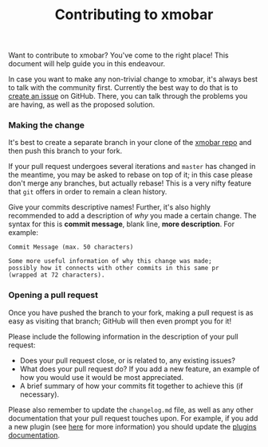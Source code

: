 #+title: Contributing to xmobar

Want to contribute to xmobar? You've come to the right place! This
document will help guide you in this endeavour.

In case you want to make any non-trivial change to xmobar, it's always
best to talk with the community first. Currently the best way to do that
is to [[https://github.com/jaor/xmobar/issues/new][create an issue]] on GitHub. There, you can talk through the
problems you are having, as well as the proposed solution.

*** Making the change

    It's best to create a separate branch in your clone of the [[https://github.com/jaor/xmobar/][xmobar
    repo]] and then push this branch to your fork.

    If your pull request undergoes several iterations and =master= has
    changed in the meantime, you may be asked to rebase on top of it;
    in this case please don't merge any branches, but actually rebase!
    This is a very nifty feature that =git= offers in order to remain a
    clean history.

    Give your commits descriptive names!  Further, it's also highly
    recommended to add a description of /why/ you made a certain change.
    The syntax for this is *commit message*, blank line, *more
    description*.  For example:

    #+begin_src shell
      Commit Message (max. 50 characters)

      Some more useful information of why this change was made;
      possibly how it connects with other commits in this same pr
      (wrapped at 72 characters).
     #+end_src

*** Opening a pull request

    Once you have pushed the branch to your fork, making a pull
    request is as easy as visiting that branch; GitHub will then even
    prompt you for it!

    Please include the following information in the description of
    your pull request:

    - Does your pull request close, or is related to, any existing
      issues?
    - What does your pull request do?  If you add a new feature, an
      example of how you would use it would be most appreciated.
    - A brief summary of how your commits fit together to achieve this
      (if necessary).

    Please also remember to update the =changelog.md= file, as well as
    any other documentation that your pull request touches upon.  For
    example, if you add a new plugin (see [[./doc/write-your-own-plugin.org][here]] for more information)
    you should update the [[./doc/plugins.org][plugins documentation]].
